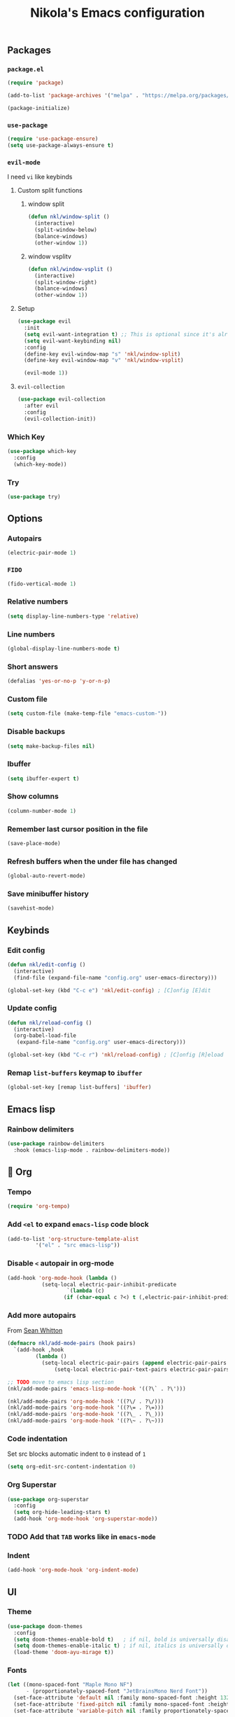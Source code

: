 #+title: Nikola's Emacs configuration
:properties:
#+author: NikolaM-Dev (Juan David Merchan Torres)
:end:

** Packages
*** ~package.el~
#+begin_src emacs-lisp
(require 'package)

(add-to-list 'package-archives '("melpa" . "https://melpa.org/packages/"))

(package-initialize)
#+end_src
*** ~use-package~
#+begin_src emacs-lisp
(require 'use-package-ensure)
(setq use-package-always-ensure t)
#+end_src
*** ~evil-mode~
I need =vi= like keybinds
**** Custom split functions
***** window split
#+begin_src emacs-lisp
(defun nkl/window-split ()
  (interactive)
  (split-window-below)
  (balance-windows)
  (other-window 1))
#+end_src
***** window vsplitv
#+begin_src emacs-lisp
(defun nkl/window-vsplit ()
  (interactive)
  (split-window-right)
  (balance-windows)
  (other-window 1))
#+end_src
**** Setup
#+begin_src emacs-lisp
(use-package evil
  :init
  (setq evil-want-integration t) ;; This is optional since it's already set to t by default.
  (setq evil-want-keybinding nil)
  :config
  (define-key evil-window-map "s" 'nkl/window-split)
  (define-key evil-window-map "v" 'nkl/window-vsplit)

  (evil-mode 1))
#+end_src
**** ~evil-collection~
#+begin_src emacs-lisp
(use-package evil-collection
  :after evil
  :config
  (evil-collection-init))
#+end_src
*** Which Key
#+begin_src emacs-lisp
(use-package which-key
  :config
  (which-key-mode))
#+end_src
*** Try
#+begin_src emacs-lisp
(use-package try)
#+end_src
** Options
*** Autopairs
#+begin_src emacs-lisp
(electric-pair-mode 1)
#+end_src
*** =FIDO=
#+begin_src emacs-lisp 
(fido-vertical-mode 1)
#+end_src
*** Relative numbers
#+begin_src emacs-lisp
(setq display-line-numbers-type 'relative)
#+end_src
*** Line numbers
#+begin_src emacs-lisp
(global-display-line-numbers-mode t)
#+end_src
*** Short answers
#+begin_src emacs-lisp
(defalias 'yes-or-no-p 'y-or-n-p)
#+end_src
*** Custom file
#+begin_src emacs-lisp
(setq custom-file (make-temp-file "emacs-custom-"))
#+end_src
*** Disable backups
#+begin_src emacs-lisp
(setq make-backup-files nil)
#+end_src
*** Ibuffer
#+begin_src emacs-lisp
(setq ibuffer-expert t)
#+end_src
*** Show columns
#+begin_src emacs-lisp
(column-number-mode 1)
#+end_src
*** Remember last cursor position in the file
#+begin_src emacs-lisp
(save-place-mode)
#+end_src
*** Refresh buffers when the under file has changed
#+begin_src emacs-lisp
(global-auto-revert-mode)
#+end_src
*** Save minibuffer history
#+begin_src emacs-lisp
(savehist-mode)
#+end_src
** Keybinds
*** Edit config
#+begin_src emacs-lisp
(defun nkl/edit-config ()
  (interactive)
  (find-file (expand-file-name "config.org" user-emacs-directory)))

(global-set-key (kbd "C-c e") 'nkl/edit-config) ; [C]onfig [E]dit
#+end_src
*** Update config
#+begin_src emacs-lisp
(defun nkl/reload-config ()
  (interactive)
  (org-babel-load-file
   (expand-file-name "config.org" user-emacs-directory)))

(global-set-key (kbd "C-c r") 'nkl/reload-config) ; [C]onfig [R]eload
#+end_src
*** Remap ~list-buffers~ keymap to ~ibuffer~
#+begin_src emacs-lisp
(global-set-key [remap list-buffers] 'ibuffer)
#+end_src
** Emacs lisp
*** Rainbow delimiters
#+begin_src emacs-lisp
(use-package rainbow-delimiters
  :hook (emacs-lisp-mode . rainbow-delimiters-mode))
#+end_src
** 🦄 Org
*** Tempo
#+begin_src emacs-lisp
(require 'org-tempo)
#+end_src
*** Add ~<el~ to expand ~emacs-lisp~ code block
#+begin_src emacs-lisp
(add-to-list 'org-structure-template-alist
	     '("el" . "src emacs-lisp"))
#+end_src
*** Disable ~<~ autopair in org-mode
#+begin_src emacs-lisp
(add-hook 'org-mode-hook (lambda ()
           (setq-local electric-pair-inhibit-predicate
                   `(lambda (c)
                  (if (char-equal c ?<) t (,electric-pair-inhibit-predicate c))))))
#+end_src
*** Add more autopairs
From [[https://emacs.stackexchange.com/a/18876][Sean Whitton]]
#+begin_src emacs-lisp
(defmacro nkl/add-mode-pairs (hook pairs)
  `(add-hook ,hook
	     (lambda ()
	       (setq-local electric-pair-pairs (append electric-pair-pairs ,pairs))
               (setq-local electric-pair-text-pairs electric-pair-pairs))))

;; TODO move to emacs lisp section
(nkl/add-mode-pairs 'emacs-lisp-mode-hook '((?\` . ?\')))

(nkl/add-mode-pairs 'org-mode-hook '((?\/ . ?\/)))
(nkl/add-mode-pairs 'org-mode-hook '((?\= . ?\=)))
(nkl/add-mode-pairs 'org-mode-hook '((?\_ . ?\_)))
(nkl/add-mode-pairs 'org-mode-hook '((?\~ . ?\~)))
#+end_src
*** Code indentation
Set src blocks automatic indent to ~0~ instead of ~1~
#+begin_src emacs-lisp
(setq org-edit-src-content-indentation 0)
#+end_src
*** Org Superstar
#+begin_src emacs-lisp
(use-package org-superstar
  :config
  (setq org-hide-leading-stars t)
  (add-hook 'org-mode-hook 'org-superstar-mode))
#+end_src
*** TODO Add that ~TAB~ works like in ~emacs-mode~
*** Indent
#+begin_src emacs-lisp
(add-hook 'org-mode-hook 'org-indent-mode)
#+end_src
** UI
*** Theme
#+begin_src emacs-lisp
(use-package doom-themes
  :config
  (setq doom-themes-enable-bold t)   ; if nil, bold is universally disabled
  (setq doom-themes-enable-italic t) ; if nil, italics is universally disabled
  (load-theme 'doom-ayu-mirage t))
#+end_src
*** Fonts
#+begin_src emacs-lisp
(let ((mono-spaced-font "Maple Mono NF")
      - (proportionately-spaced-font "JetBrainsMono Nerd Font"))
  (set-face-attribute 'default nil :family mono-spaced-font :height 132)
  (set-face-attribute 'fixed-pitch nil :family mono-spaced-font :height 1.0)
  (set-face-attribute 'variable-pitch nil :family proportionately-spaced-font :height 1.0))
#+end_src
*** Remove unwanted items
**** Menu bar
#+begin_src emacs-lisp
(menu-bar-mode -1)
#+end_src
**** Scroll bar
#+begin_src emacs-lisp
(scroll-bar-mode -1)
#+end_src
**** Tool bar
#+begin_src emacs-lisp
(tool-bar-mode -1)
#+end_src
**** Splash screen
#+begin_src emacs-lisp
(setq inhibit-startup-message t)
#+end_src
**** ~*scratch*~ message
#+begin_src emacs-lisp
(setq initial-scratch-message nil)
#+end_src
*** Highlight current cursor position
#+begin_src emacs-lisp
(global-hl-line-mode)
#+end_src
*** Dashboard
#+begin_src emacs-lisp
(use-package dashboard
  :config
  (setq dashboard-banner-logo-title "Be a high performance person, being all that you can be every day 24/7, 365")
  (setq dashboard-center-content t)
  (setq dashboard-vertically-center-content t)

  (dashboard-setup-startup-hook))
#+end_src
*** Modeline
#+begin_src emacs-lisp
(use-package doom-modeline
  :init (doom-modeline-mode))
#+end_src
** Autocomplete
#+begin_src emacs-lisp
(use-package company
  :init
  (global-company-mode)
  :config
  (setq company-idle-delay 0)
  (setq company-minimum-prefix-length 1))
#+end_src
** Snippets
#+begin_src emacs-lisp
(use-package yasnippet
  :config
  (setq yas-snippet-dirs (list (expand-file-name "snippets" user-emacs-directory)))

  (yas-global-mode))
#+end_src
** MaGit
#+begin_src emacs-lisp
(use-package magit)
#+end_src
